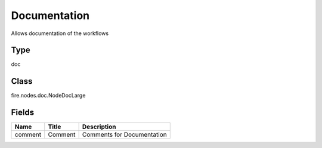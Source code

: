 
Documentation
========== 

Allows documentation of the workflows

Type
---------- 

doc

Class
---------- 

fire.nodes.doc.NodeDocLarge

Fields
---------- 

+---------+---------+----------------------------+
| Name    | Title   | Description                |
+=========+=========+============================+
| comment | Comment | Comments for Documentation |
+---------+---------+----------------------------+